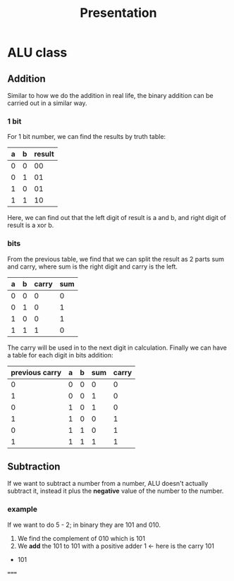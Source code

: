 #+title: Presentation

* ALU class
** Addition
Similar to how we do the addition in real life, the binary addition can be carried out in
a similar way.
*** 1 bit
For 1 bit number, we can find the results by truth table:
| a | b | result |
|---+---+--------|
| 0 | 0 |     00 |
| 0 | 1 |     01 |
| 1 | 0 |     01 |
| 1 | 1 |     10 |
Here, we can find out that the left digit of result is a and b,
and right digit of result is a xor b.
*** bits
From the previous table, we find that we can split the result as 2 parts
sum and carry, where sum is the right digit and carry is the left.
| a | b | carry | sum |
|---+---+-------+-----|
| 0 | 0 |     0 |   0 |
| 0 | 1 |     0 |   1 |
| 1 | 0 |     0 |   1 |
| 1 | 1 |     1 |   0 |
The carry will be used in to the next digit in calculation. Finally
we can have a table for each digit in bits addition:
| previous carry | a | b | sum | carry |
|----------------+---+---+-----+-------|
|              0 | 0 | 0 |   0 |     0 |
|              1 | 0 | 0 |   1 |     0 |
|              0 | 1 | 0 |   1 |     0 |
|              1 | 1 | 0 |   0 |     1 |
|              0 | 1 | 1 |   0 |     1 |
|              1 | 1 | 1 |   1 |     1 |
** Subtraction
If we want to subtract a number from a number, ALU doesn't actually subtract it,
instead it plus the *negative* value of the number to the number.
*** example
If we want to do 5 - 2; in binary they are 101 and 010.
1. We find the complement of 010 which is 101
2. We *add* the 101 to 101 with a positive adder
    1   <- here is the carry
  101
+ 101
=====
